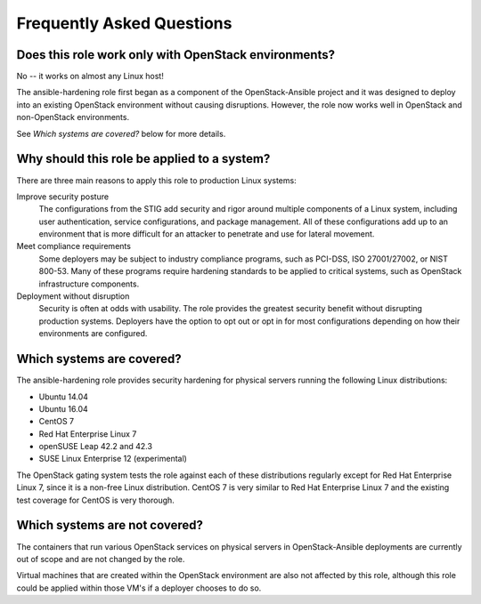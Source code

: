 Frequently Asked Questions
==========================

Does this role work only with OpenStack environments?
-----------------------------------------------------

No -- it works on almost any Linux host!

The ansible-hardening role first began as a component of the
OpenStack-Ansible project and it was designed to deploy into an existing
OpenStack environment without causing disruptions. However, the role now works
well in OpenStack and non-OpenStack environments.

See *Which systems are covered?* below for more details.

Why should this role be applied to a system?
--------------------------------------------

There are three main reasons to apply this role to production Linux systems:

Improve security posture
  The configurations from the STIG add security and rigor around multiple
  components of a Linux system, including user authentication, service
  configurations, and package management. All of these configurations add up
  to an environment that is more difficult for an attacker to penetrate and use
  for lateral movement.

Meet compliance requirements
  Some deployers may be subject to industry compliance programs, such as
  PCI-DSS, ISO 27001/27002, or NIST 800-53. Many of these programs require
  hardening standards to be applied to critical systems, such as OpenStack
  infrastructure components.

Deployment without disruption
  Security is often at odds with usability. The role provides the greatest
  security benefit without disrupting production systems. Deployers have the
  option to opt out or opt in for most configurations depending on how their
  environments are configured.

Which systems are covered?
--------------------------------------------------------

The ansible-hardening role provides security hardening for physical
servers running the following Linux distributions:

* Ubuntu 14.04
* Ubuntu 16.04
* CentOS 7
* Red Hat Enterprise Linux 7
* openSUSE Leap 42.2 and 42.3
* SUSE Linux Enterprise 12 (experimental)

The OpenStack gating system tests the role against each of these distributions
regularly except for Red Hat Enterprise Linux 7, since it is a non-free
Linux distribution. CentOS 7 is very similar to Red Hat Enterprise Linux 7 and
the existing test coverage for CentOS is very thorough.

Which systems are not covered?
------------------------------

The containers that run various OpenStack services on physical servers in
OpenStack-Ansible deployments are currently out of scope and are not changed
by the role.

Virtual machines that are created within the OpenStack environment are also
not affected by this role, although this role could be applied within those
VM's if a deployer chooses to do so.
